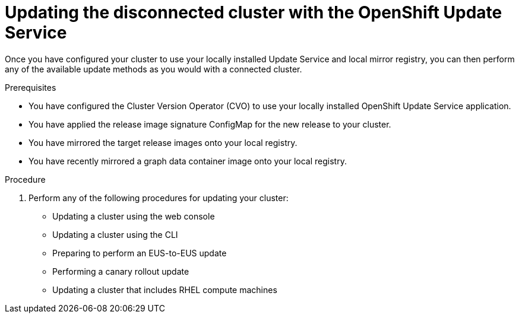 // Module included in the following assemblies:
// * updating/updating-restricted-network-cluster/restricted-network-update-osus.adoc

:_content-type: PROCEDURE
[id="update-service-perform-update"]
= Updating the disconnected cluster with the OpenShift Update Service

Once you have configured your cluster to use your locally installed Update Service and local mirror registry, you can then perform any of the available update methods as you would with a connected cluster.

.Prerequisites

* You have configured the Cluster Version Operator (CVO) to use your locally installed OpenShift Update Service application.
* You have applied the release image signature ConfigMap for the new release to your cluster.
* You have mirrored the target release images onto your local registry.
* You have recently mirrored a graph data container image onto your local registry.

.Procedure

. Perform any of the following procedures for updating your cluster:

** Updating a cluster using the web console
** Updating a cluster using the CLI
** Preparing to perform an EUS-to-EUS update
** Performing a canary rollout update
** Updating a cluster that includes RHEL compute machines